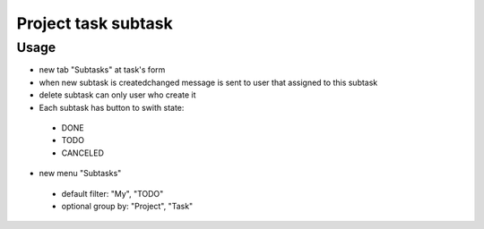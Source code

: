 =====================
 Project task subtask
=====================

Usage
=====

* new tab "Subtasks" at task's form
* when new subtask is created\changed message is sent to user that assigned to this subtask
* delete subtask can only user who create it
* Each subtask has button to swith state:
 * DONE
 * TODO
 * CANCELED

* new menu "Subtasks"
 * default filter: "My", "TODO"
 * optional group by: "Project", "Task"


